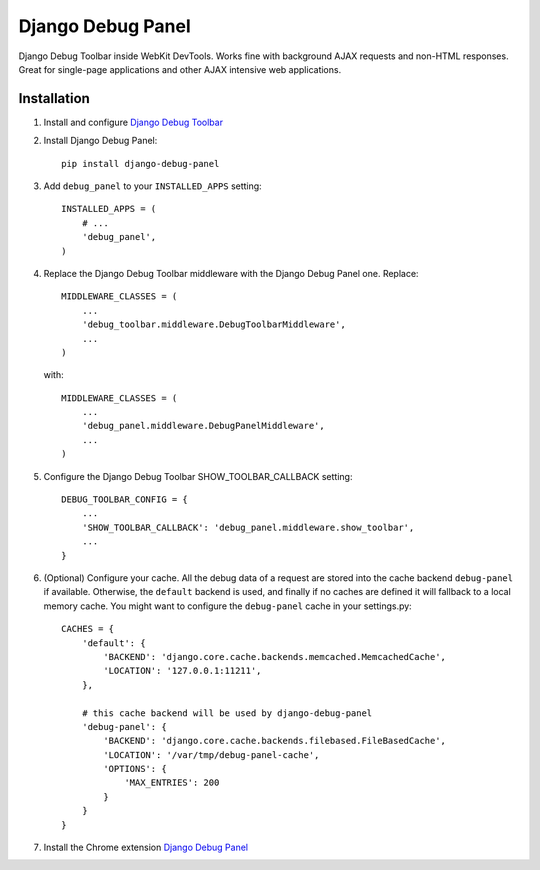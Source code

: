 ==================
Django Debug Panel
==================

Django Debug Toolbar inside WebKit DevTools. Works fine with background AJAX requests and non-HTML responses.
Great for single-page applications and other AJAX intensive web applications.

Installation
============

#. Install and configure `Django Debug Toolbar <https://github.com/django-debug-toolbar/django-debug-toolbar>`_

#. Install Django Debug Panel::

    pip install django-debug-panel

#. Add ``debug_panel`` to your ``INSTALLED_APPS`` setting::

    INSTALLED_APPS = (
        # ...
        'debug_panel',
    )

#. Replace the Django Debug Toolbar middleware with the Django Debug Panel one. Replace::

    MIDDLEWARE_CLASSES = (
        ...
        'debug_toolbar.middleware.DebugToolbarMiddleware',
        ...
    )

   with::

    MIDDLEWARE_CLASSES = (
        ...
        'debug_panel.middleware.DebugPanelMiddleware',
        ...
    )

#. Configure the Django Debug Toolbar SHOW_TOOLBAR_CALLBACK setting::

    DEBUG_TOOLBAR_CONFIG = {
        ...
        'SHOW_TOOLBAR_CALLBACK': 'debug_panel.middleware.show_toolbar',
        ...
    }

#. (Optional) Configure your cache.
   All the debug data of a request are stored into the cache backend ``debug-panel``
   if available. Otherwise, the ``default`` backend is used, and finally if no caches are
   defined it will fallback to a local memory cache.
   You might want to configure the ``debug-panel`` cache in your settings.py::

    CACHES = {
        'default': {
            'BACKEND': 'django.core.cache.backends.memcached.MemcachedCache',
            'LOCATION': '127.0.0.1:11211',
        },

        # this cache backend will be used by django-debug-panel
        'debug-panel': {
            'BACKEND': 'django.core.cache.backends.filebased.FileBasedCache',
            'LOCATION': '/var/tmp/debug-panel-cache',
            'OPTIONS': {
                'MAX_ENTRIES': 200
            }
        }
    }

#. Install the Chrome extension `Django Debug Panel <https://chrome.google.com/webstore/detail/django-debug-panel/nbiajhhibgfgkjegbnflpdccejocmbbn>`_
